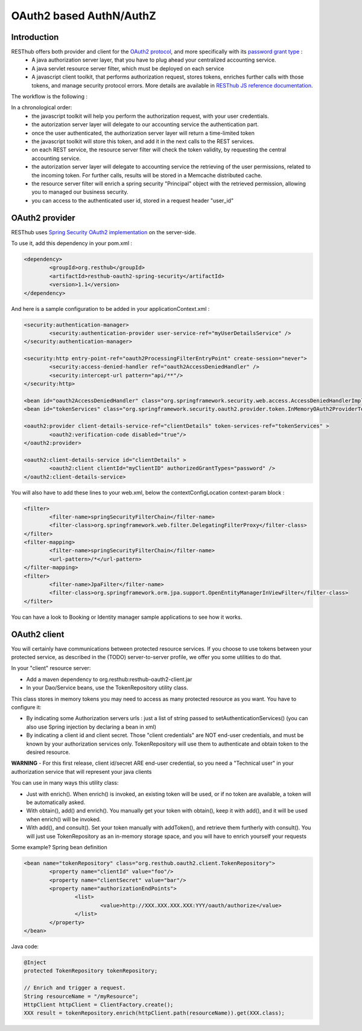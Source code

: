 .. highlight:: java

========================
OAuth2 based AuthN/AuthZ
========================

Introduction
============

RESThub offers both provider and client for the `OAuth2 protocol <http://tools.ietf.org/html/draft-ietf-oauth-v2>`_, and more specifically with its `password grant type <http://tools.ietf.org/html/draft-ietf-oauth-v2-22#section-4.3>`_ :
 * A java authorization server layer, that you have to plug ahead your centralized accounting service.
 * A java servlet resource server filter, which must be deployed on each service
 * A javascript client toolkit, that performs authorization request, stores tokens, enriches further calls with those tokens, and manage security protocol errors. More details are available in `RESThub JS reference documentation <http://resthub.org/1.1/javascript/oauth2.html>`_.

The workflow is the following :

.. image:: _static/oauth-1.png

In a chronological order:
 * the javascript toolkit will help you perform the authorization request, with your user credentials.
 * the autorization server layer will delegate to our accounting service the authentication part.
 * once the user authenticated, the authorization server layer will return a time-limited token
 * the javascript toolkit will store this token, and add it in the next calls to the REST services.
 * on each REST service, the resource server filter will check the token validity, by requesting the central accounting service.
 * the autorization server layer will delegate to accounting service the retrieving of the user permissions, related to the incoming token. For further calls, results will be stored in a Memcache distributed cache.
 * the resource server filter will enrich a spring security "Principal" object with the retrieved permission, allowing you to managed our business security.
 * you can access to the authenticated user id, stored in a request header "user_id"

OAuth2 provider
===============

RESThub uses `Spring Security OAuth2 implementation <http://static.springsource.org/spring-security/oauth/>`_ on the server-side.

To use it, add this dependency in your pom.xml :

.. code-block:: xml

		<dependency>
			<groupId>org.resthub</groupId>
			<artifactId>resthub-oauth2-spring-security</artifactId>
			<version>1.1</version>
		</dependency>

And here is a sample configuration to be added in your applicationContext.xml :

.. code-block:: xml

	<security:authentication-manager>
		<security:authentication-provider user-service-ref="myUserDetailsService" />
	</security:authentication-manager>
	
	<security:http entry-point-ref="oauth2ProcessingFilterEntryPoint" create-session="never">
		<security:access-denied-handler ref="oauth2AccessDeniedHandler" />
		<security:intercept-url pattern="api/**"/>
	</security:http>
	
	<bean id="oauth2AccessDeniedHandler" class="org.springframework.security.web.access.AccessDeniedHandlerImpl"/>	
	<bean id="tokenServices" class="org.springframework.security.oauth2.provider.token.InMemoryOAuth2ProviderTokenServices" />

	<oauth2:provider client-details-service-ref="clientDetails" token-services-ref="tokenServices" >
		<oauth2:verification-code disabled="true"/>
	</oauth2:provider>
		
	<oauth2:client-details-service id="clientDetails" >
		<oauth2:client clientId="myClientID" authorizedGrantTypes="password" />
	</oauth2:client-details-service>
	
You will also have to add these lines to your web.xml, below the contextConfigLocation context-param block :

.. code-block:: xml

	<filter>
		<filter-name>springSecurityFilterChain</filter-name>
		<filter-class>org.springframework.web.filter.DelegatingFilterProxy</filter-class>
	</filter>
	<filter-mapping>
		<filter-name>springSecurityFilterChain</filter-name>
		<url-pattern>/*</url-pattern>
	</filter-mapping> 
	<filter>
		<filter-name>JpaFilter</filter-name>
		<filter-class>org.springframework.orm.jpa.support.OpenEntityManagerInViewFilter</filter-class>
	</filter>

You can have a look to Booking or Identity manager sample applications to see how it works.


OAuth2 client
=============

You will certainly have communications between protected resource services.
If you choose to use tokens between your protected service, as described in the (TODO) server-to-server profile, we offer you some utilities to do that.

In your "client" resource server:

* Add a maven dependency to org.resthub:resthub-oauth2-client.jar
* In your Dao/Service beans, use the TokenRepository utility class.

This class stores in memory tokens you may need to access as many protected resource as you want.
You have to configure it:

* By indicating some Authorization servers urls : just a list of string passed to setAuthenticationServices() (you can also use Spring injection by declaring a bean in xml)
* By indicating a client id and client secret. Those "client credentials" are NOT end-user credentials, and must be known by your authorization services only. TokenRepository will use them to authenticate and obtain token to the desired resource.

**WARNING** - For this first release, client id/secret ARE end-user credential, so you need a "Technical user" in your authorization service that will represent your java clients

You can use in many ways this utility class:

* Just with enrich(). When enrich() is invoked, an existing token will be used, or if no token are available, a token will be automatically asked.
* With obtain(), add() and enrich(). You manually get your token with obtain(), keep it with add(), and it will be used when enrich() will be invoked.
* With add(), and consult(). Set your token manually with addToken(), and retrieve them furtherly with consult(). You will just use TokenRepository as an in-memory storage space, and you will have to enrich yourself your requests

Some example?
Spring bean definition

.. code-block:: xml

	<bean name="tokenRepository" class="org.resthub.oauth2.client.TokenRepository">
		<property name="clientId" value="foo"/>
		<property name="clientSecret" value="bar"/>
		<property name="authorizationEndPoints">
			<list>
				<value>http://XXX.XXX.XXX.XXX:YYY/oauth/authorize</value>
			</list>
		</property>
	</bean>

Java code:

.. code-block:: java

	@Inject
	protected TokenRepository tokenRepository;
	
	// Enrich and trigger a request.
	String resourceName = "/myResource";
	HttpClient httpClient = ClientFactory.create();
	XXX result = tokenRepository.enrich(httpClient.path(resourceName)).get(XXX.class);
	
